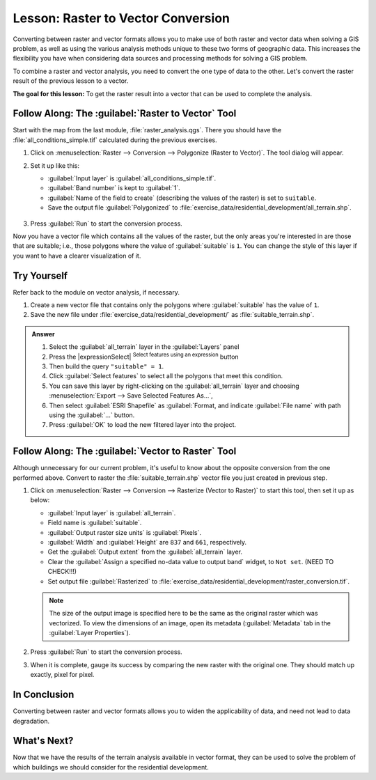 |LS| Raster to Vector Conversion
===============================================================================

Converting between raster and vector formats allows you to make use of both
raster and vector data when solving a GIS problem, as well as using the various
analysis methods unique to these two forms of geographic data. This increases
the flexibility you have when considering data sources and processing methods
for solving a GIS problem.

To combine a raster and vector analysis, you need to convert the one type of
data to the other.
Let's convert the raster result of the previous lesson to a vector.

**The goal for this lesson:** To get the raster result into a vector that can
be used to complete the analysis.

|moderate| |FA| The :guilabel:`Raster to Vector` Tool
-------------------------------------------------------------------------------

Start with the map from the last module, :file:`raster_analysis.qgs`.
There you should have the :file:`all_conditions_simple.tif` calculated
during the previous exercises.

#. Click on :menuselection:`Raster --> Conversion --> Polygonize (Raster to Vector)`.
   The tool dialog will appear.
#. Set it up like this:

   * :guilabel:`Input layer` is :guilabel:`all_conditions_simple.tif`.
   * :guilabel:`Band number` is kept to :guilabel:`1`.
   * :guilabel:`Name of the field to create` (describing the values of the raster)
     is set to ``suitable``.
   * Save the output file :guilabel:`Polygonized` to
     :file:`exercise_data/residential_development/all_terrain.shp`.

   .. figure:: img/polygonize_raster.png
      :align: center

#. Press :guilabel:`Run` to start the conversion process.

Now you have a vector file which contains all the values of the raster, but
the only areas you're interested in are those that are suitable; i.e., those
polygons where the value of :guilabel:`suitable` is ``1``. You can change the
style of this layer if you want to have a clearer visualization of it.


|moderate| |TY|
-------------------------------------------------------------------------------

Refer back to the module on vector analysis, if necessary.

#. Create a new vector file that contains only the polygons where
   :guilabel:`suitable` has the value of ``1``.
#. Save the new file under :file:`exercise_data/residential_development/`
   as :file:`suitable_terrain.shp`.

.. admonition:: Answer
   :class: dropdown

   #. Select the :guilabel:`all_terrain` layer in the :guilabel:`Layers` panel
   #. Press the |expressionSelect| :sup:`Select features using an expression` button
   #. Then build the query ``"suitable" = 1``.
   #. Click :guilabel:`Select features` to select all the polygons that meet this condition.
   #. You can save this layer by right-clicking on the :guilabel:`all_terrain` layer
      and choosing :menuselection:`Export --> Save Selected Features As...`,
   #. Then select :guilabel:`ESRI Shapefile` as :guilabel:`Format,
      and indicate :guilabel:`File name` with path using the :guilabel:`...` button.
   #. Press :guilabel:`OK` to load the new filtered layer into the project.


|moderate| |FA| The :guilabel:`Vector to Raster` Tool
-------------------------------------------------------------------------------

Although unnecessary for our current problem, it's useful to know about the
opposite conversion from the one performed above. Convert to raster the
:file:`suitable_terrain.shp` vector file you just created in previous step.

#. Click on :menuselection:`Raster --> Conversion --> Rasterize (Vector to Raster)`
   to start this tool, then set it up as below:

   * :guilabel:`Input layer` is :guilabel:`all_terrain`.
   * Field name is :guilabel:`suitable`.
   * :guilabel:`Output raster size units` is :guilabel:`Pixels`.
   * :guilabel:`Width` and :guilabel:`Height` are ``837`` and ``661``, respectively.
   * Get the :guilabel:`Output extent` from the :guilabel:`all_terrain` layer.
   * Clear the :guilabel:`Assign a specified no-data value to output band` widget,
     to ``Not set``. (NEED TO CHECK!!!)
   * Set output file :guilabel:`Rasterized` to
     :file:`exercise_data/residential_development/raster_conversion.tif`.

   .. note::  The size of the output image is specified here to be the same as the
     original raster which was vectorized. To view the dimensions of an image,
     open its metadata (:guilabel:`Metadata` tab in the :guilabel:`Layer Properties`).

   .. figure:: img/vector_to_raster.png
      :align: center

#. Press :guilabel:`Run` to start the conversion process.
#. When it is complete, gauge its success by comparing the new raster with the original one.
   They should match up exactly, pixel for pixel.

|IC|
-------------------------------------------------------------------------------

Converting between raster and vector formats allows you to widen the
applicability of data, and need not lead to data degradation.

|WN|
-------------------------------------------------------------------------------

Now that we have the results of the terrain analysis available in vector format,
they can be used to solve the problem of which buildings we should consider
for the residential development.


.. Substitutions definitions - AVOID EDITING PAST THIS LINE
   This will be automatically updated by the find_set_subst.py script.
   If you need to create a new substitution manually,
   please add it also to the substitutions.txt file in the
   source folder.

.. |FA| replace:: Follow Along:
.. |IC| replace:: In Conclusion
.. |LS| replace:: Lesson:
.. |TY| replace:: Try Yourself
.. |WN| replace:: What's Next?
.. |moderate| image:: /static/common/moderate.png
